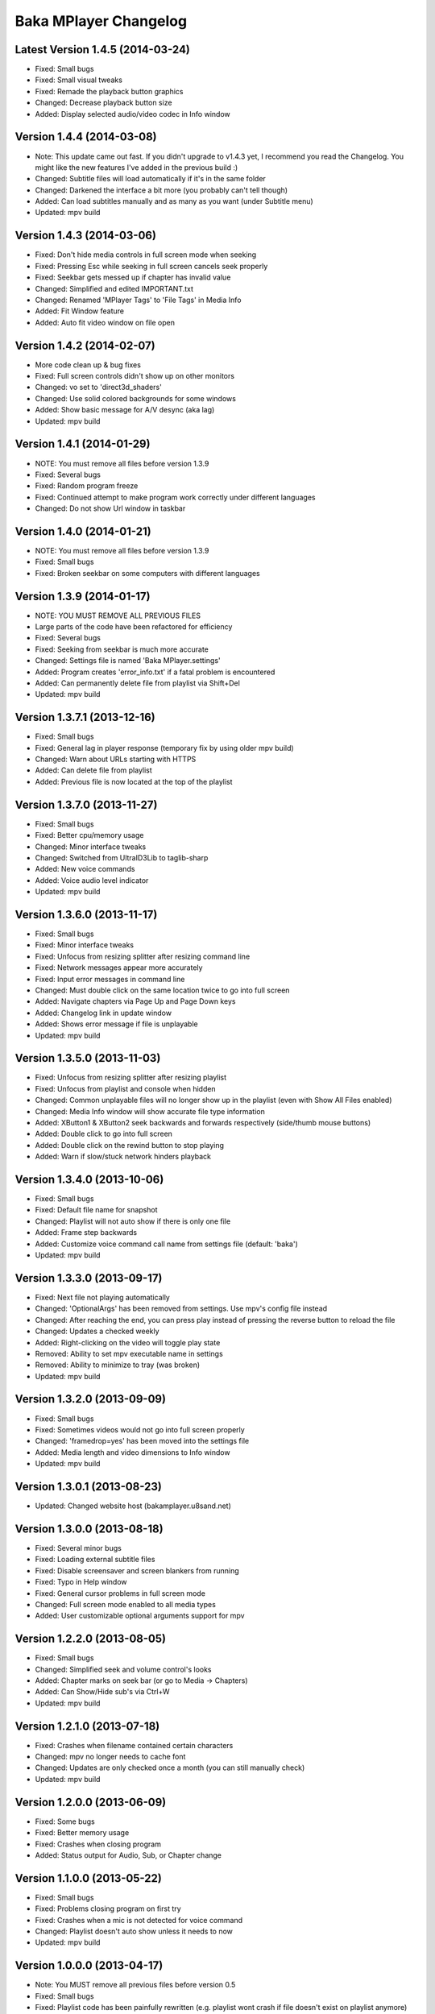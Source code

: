 Baka MPlayer Changelog
======================

Latest Version 1.4.5 (2014-03-24)
---------------------------------

- Fixed: Small bugs
- Fixed: Small visual tweaks
- Fixed: Remade the playback button graphics
- Changed: Decrease playback button size
- Added: Display selected audio/video codec in Info window

Version 1.4.4 (2014-03-08)
--------------------------

- Note: This update came out fast. If you didn't upgrade to v1.4.3 yet, I recommend you read the Changelog. You might like the new features I've added in the previous build :)
- Changed: Subtitle files will load automatically if it's in the same folder
- Changed: Darkened the interface a bit more (you probably can't tell though)
- Added: Can load subtitles manually and as many as you want (under Subtitle menu)
- Updated: mpv build

Version 1.4.3 (2014-03-06)
--------------------------

- Fixed: Don't hide media controls in full screen mode when seeking
- Fixed: Pressing Esc while seeking in full screen cancels seek properly
- Fixed: Seekbar gets messed up if chapter has invalid value
- Changed: Simplified and edited IMPORTANT.txt
- Changed: Renamed 'MPlayer Tags' to 'File Tags' in Media Info
- Added: Fit Window feature
- Added: Auto fit video window on file open

Version 1.4.2 (2014-02-07)
--------------------------

- More code clean up & bug fixes
- Fixed: Full screen controls didn't show up on other monitors
- Changed: vo set to 'direct3d_shaders'
- Changed: Use solid colored backgrounds for some windows
- Added: Show basic message for A/V desync (aka lag)
- Updated: mpv build

Version 1.4.1 (2014-01-29)
--------------------------

- NOTE: You must remove all files before version 1.3.9
- Fixed: Several bugs
- Fixed: Random program freeze
- Fixed: Continued attempt to make program work correctly under different languages
- Changed: Do not show Url window in taskbar

Version 1.4.0 (2014-01-21)
--------------------------

- NOTE: You must remove all files before version 1.3.9
- Fixed: Small bugs
- Fixed: Broken seekbar on some computers with different languages

Version 1.3.9 (2014-01-17)
--------------------------

- NOTE: YOU MUST REMOVE ALL PREVIOUS FILES
- Large parts of the code have been refactored for efficiency
- Fixed: Several bugs
- Fixed: Seeking from seekbar is much more accurate
- Changed: Settings file is named 'Baka MPlayer.settings'
- Added: Program creates 'error_info.txt' if a fatal problem is encountered
- Added: Can permanently delete file from playlist via Shift+Del
- Updated: mpv build

Version 1.3.7.1 (2013-12-16)
----------------------------

- Fixed: Small bugs
- Fixed: General lag in player response (temporary fix by using older mpv build)
- Changed: Warn about URLs starting with HTTPS
- Added: Can delete file from playlist
- Added: Previous file is now located at the top of the playlist


Version 1.3.7.0 (2013-11-27)
----------------------------

- Fixed: Small bugs
- Fixed: Better cpu/memory usage
- Changed: Minor interface tweaks
- Changed: Switched from UltraID3Lib to taglib-sharp
- Added: New voice commands
- Added: Voice audio level indicator
- Updated: mpv build

Version 1.3.6.0 (2013-11-17)
----------------------------

- Fixed: Small bugs
- Fixed: Minor interface tweaks
- Fixed: Unfocus from resizing splitter after resizing command line
- Fixed: Network messages appear more accurately
- Fixed: Input error messages in command line
- Changed: Must double click on the same location twice to go into full screen
- Added: Navigate chapters via Page Up and Page Down keys
- Added: Changelog link in update window
- Added: Shows error message if file is unplayable
- Updated: mpv build

Version 1.3.5.0 (2013-11-03)
----------------------------

- Fixed: Unfocus from resizing splitter after resizing playlist
- Fixed: Unfocus from playlist and console when hidden
- Changed: Common unplayable files will no longer show up in the playlist (even with Show All Files enabled)
- Changed: Media Info window will show accurate file type information
- Added: XButton1 & XButton2 seek backwards and forwards respectively (side/thumb mouse buttons)
- Added: Double click to go into full screen
- Added: Double click on the rewind button to stop playing
- Added: Warn if slow/stuck network hinders playback

Version 1.3.4.0 (2013-10-06)
----------------------------

- Fixed: Small bugs
- Fixed: Default file name for snapshot
- Changed: Playlist will not auto show if there is only one file
- Added: Frame step backwards
- Added: Customize voice command call name from settings file (default: 'baka')
- Updated: mpv build

Version 1.3.3.0 (2013-09-17)
----------------------------

- Fixed: Next file not playing automatically
- Changed: 'OptionalArgs' has been removed from settings. Use mpv's config file instead
- Changed: After reaching the end, you can press play instead of pressing the reverse button to reload the file
- Changed: Updates a checked weekly
- Added: Right-clicking on the video will toggle play state
- Removed: Ability to set mpv executable name in settings
- Removed: Ability to minimize to tray (was broken)
- Updated: mpv build

Version 1.3.2.0 (2013-09-09)
----------------------------

- Fixed: Small bugs
- Fixed: Sometimes videos would not go into full screen properly
- Changed: 'framedrop=yes' has been moved into the settings file
- Added: Media length and video dimensions to Info window
- Updated: mpv build

Version 1.3.0.1 (2013-08-23)
----------------------------

- Updated: Changed website host (bakamplayer.u8sand.net)

Version 1.3.0.0 (2013-08-18)
----------------------------

- Fixed: Several minor bugs
- Fixed: Loading external subtitle files
- Fixed: Disable screensaver and screen blankers from running
- Fixed: Typo in Help window
- Fixed: General cursor problems in full screen mode
- Changed: Full screen mode enabled to all media types
- Added: User customizable optional arguments support for mpv

Version 1.2.2.0 (2013-08-05)
----------------------------

- Fixed: Small bugs
- Changed: Simplified seek and volume control's looks
- Added: Chapter marks on seek bar (or go to Media -> Chapters)
- Added: Can Show/Hide sub's via Ctrl+W
- Updated: mpv build

Version 1.2.1.0 (2013-07-18)
----------------------------

- Fixed: Crashes when filename contained certain characters
- Changed: mpv no longer needs to cache font
- Changed: Updates are only checked once a month (you can still manually check)
- Updated: mpv build

Version 1.2.0.0 (2013-06-09)
----------------------------

- Fixed: Some bugs
- Fixed: Better memory usage
- Fixed: Crashes when closing program
- Added: Status output for Audio, Sub, or Chapter change

Version 1.1.0.0 (2013-05-22)
----------------------------

- Fixed: Small bugs
- Fixed: Problems closing program on first try
- Fixed: Crashes when a mic is not detected for voice command
- Changed: Playlist doesn't auto show unless it needs to now
- Updated: mpv build

Version 1.0.0.0 (2013-04-17)
----------------------------

- Note: You MUST remove all previous files before version 0.5
- Fixed: Small bugs
- Fixed: Playlist code has been painfully rewritten (e.g. playlist wont crash if file doesn't exist on playlist anymore)
- Fixed: Properly gets the media title on quvi supported sites (e.g. Youtube)
- Fixed: Crashes when viewing online file's Media Info

Version 0.5.0.0 Beta (2013-04-06)
---------------------------------

- Note: You MUST remove all previous files
- Changed: Using mpv (fork of mplayer2) as backend now
- Changed: Cleaned up code
- Fixed: Problems with cultures that use '.' as ',' (e.g. Brazil)
- Fixed: Crashes when opening online URLs
- Added: Can exit fullscreen mode by Escape key
- Added: Ability to open external subtitle files
- Added: Ability to change the aspect ratio
- Removed: Undo button on URL window (it didn't work anyway)

Version 0.4.7.0 Alpha (2013-02-19)
----------------------------------

- Fixed: Some bugs
- Updated: Some graphical components
- Updated: mplayer2 build

Version 0.4.1.0 Alpha (2012-05-29)
----------------------------------

- Fixed: Some bugs
- Fixed: Mouse auto hide for fullscreen mode
- Updated: Small speed & memory improvements
- Updated: Can copy screenshot to clipboard
- Updated: Media Info window
- Updated: mplayer2 build

Version 0.4.0.2 Alpha (2012-04-29)
----------------------------------

- Fixed: Some bugs

Version 0.4.0.1 Alpha (2012-04-26)
----------------------------------

- Fixed: Some bugs
- Fixed: Album art
- Updated: Updates are linked to your specific OS version now (64bit or 32bit)
- Updated: mplayer2 build
- Updated: Small UI tweaks
- Updated: Win 7 taskbar buttons

Version 0.3.2.1 Alpha (2012-04-03)
----------------------------------

- Initial Release